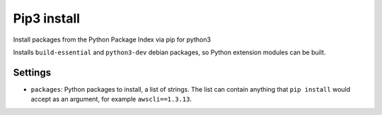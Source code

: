 Pip3 install
------------

Install packages from the Python Package Index via pip for python3

Installs ``build-essential`` and ``python3-dev`` debian packages, so
Python extension modules can be built.

Settings
~~~~~~~~

-  ``packages``: Python packages to install, a list of strings. The list
   can contain anything that ``pip install`` would accept as an
   argument, for example ``awscli==1.3.13``.
